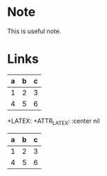 * Note
#+begin_note
This is useful note.
#+end_node

* Links
  :PROPERTIES:
  :CUSTOM_ID: links
  :END:
  
  
| a | b | c |
|---+---+---|
| 1 | 2 | 3 |
| 4 | 5 | 6 |
  
+LATEX: \hfill
+ATTR_LATEX: :center nil
| a | b | c |
|---+---+---|
| 1 | 2 | 3 |
| 4 | 5 | 6 |

